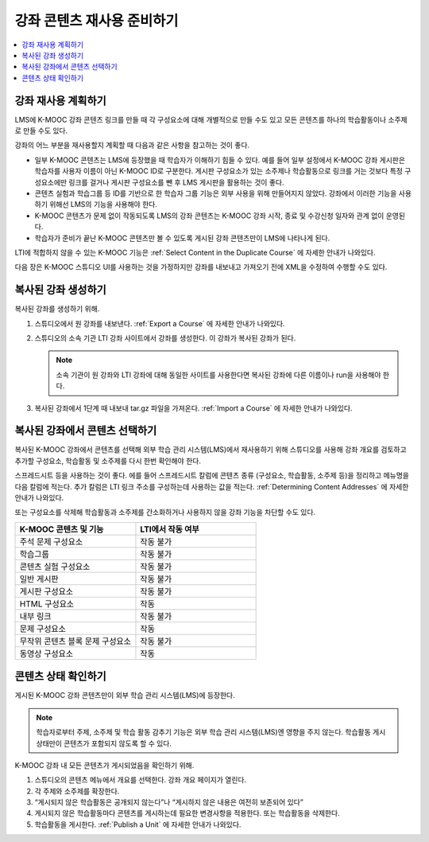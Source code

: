 .. _Preparing Content:

#####################################
강좌 콘텐츠 재사용 준비하기
#####################################

.. only:: Partners

  .. note:: 이 기능은 현재 개발 중이다. K-MOOC은 소수의 협력 기관과 함께 테스트서버에 이 기능을 사용하기 위해 테스트 중이다.

  LMS에서 기존 K-MOOC 강좌를 재사용하기 위해 강좌의 복사 버전을 만들어야 한다. 이 복사 버전을 LMS에 제공하면 된다. 소속 기관의 K-MOOC LTI 도구 공급자 설정에 따라 테스트서버나 기타 사이트에서 강좌의 복사 버전을 만들게 될 수도 있다.

.. only:: Open_edX


.. contents::
   :local:
   :depth: 1

.. _Planning for Content Reuse:

***********************************
강좌 재사용 계획하기
***********************************

LMS에 K-MOOC 강좌 콘텐츠 링크를 만들 때 각 구성요소에 대해 개별적으로 만들 수도 있고 모든 콘텐츠를 하나의 학습활동이나 소주제로 만들 수도 있다.

강좌의 어느 부분을 재사용할지 계획할 때 다음과 같은 사항을 참고하는 것이 좋다.

* 일부 K-MOOC 콘텐츠는 LMS에 등장했을 때 학습자가 이해하기 힘들 수 있다. 예를 들어 일부 설정에서 K-MOOC 강좌 게시판은 학습자를 사용자 이름이 아닌 K-MOOC ID로 구분한다. 게시판 구성요소가 있는 소주제나 학습활동으로 링크를 거는 것보다 특정 구성요소에만 링크를 걸거나 게시판 구성요소를 뺀 후 LMS 게시판을 활용하는 것이 좋다.

* 콘텐츠 실험과 학습그룹 등 ID를 기반으로 한 학습자 그룹 기능은 외부 사용을 위해 만들어지지 않았다. 강좌에서 이러한 기능을 사용하기 위해선 LMS의 기능을 사용해야 한다.

* K-MOOC 콘텐츠가 문제 없이 작동되도록 LMS의 강좌 콘텐츠는 K-MOOC 강좌 시작, 종료 및 수강신청 일자와 관계 없이 운영된다.

* 학습자가 준비가 끝난 K-MOOC 콘텐츠만 볼 수 있도록 게시된 강좌 콘텐츠만이 LMS에 나타나게 된다.

LTI에 적합하지 않을 수 있는 K-MOOC 기능은  :ref:`Select Content in the Duplicate Course` 에 자세한 안내가 나와있다.

다음 장은 K-MOOC 스튜디오 UI를 사용하는 것을 가정하지만 강좌를 내보내고 가져오기 전에 XML을 수정하여 수행할 수도 있다.

***********************************
복사된 강좌 생성하기
***********************************

.. only:: Partners

  복사된 강좌를 생성하기 전에 반드시 DevOps 팀이나 K-MOOC 파트너 매니저와 확인해 소속 기관의 강좌를 LTI로 사용할 사이트를 알아야 한다.

.. only:: Open_edX



복사된 강좌를 생성하기 위해.

#. 스튜디오에서 원 강좌를 내보낸다.  :ref:`Export a Course`  에 자세한 안내가 나와있다.

#. 스튜디오의 소속 기관 LTI 강좌 사이트에서 강좌를 생성한다. 이 강좌가 복사된 강좌가 된다.

   .. note:: 소속 기관이 원 강좌와 LTI 강좌에 대해 동일한 사이트를 사용한다면 복사된 강좌에 다른 이름이나 run을 사용해야 한다.

#. 복사된 강좌에서 1단계 때 내보내 tar.gz 파일을 가져온다. :ref:`Import a Course` 에 자세한 안내가 나와있다.

.. future: add re-run as an option for sites that host courses for LTI on the same instance (edit from Mark, Phil says re-run should work). - Alison 1 Sep 2015

.. _Select Content in the Duplicate Course:

***************************************
복사된 강좌에서 콘텐츠 선택하기
***************************************

복사된 K-MOOC 강좌에서 콘텐츠를 선택해 외부 학습 관리 시스템(LMS)에서 재사용하기 위해 스튜디오를 사용해 강좌 개요를 검토하고 추가할 구성요소, 학습활동 및 소주제를 다시 한번 확인해야 한다.

스프레드시트 등을 사용하는 것이 좋다. 에를 들어 스프레드시트 칼럼에 콘텐츠 종류 (구성요소, 학습활동, 소주제 등)을 정리하고 메뉴명을 다음 칼럼에 적는다. 추가 칼럼은 LTI 링크 주소를 구성하는데 사용하는 값을 적는다.  :ref:`Determining Content Addresses` 에 자세한 안내가 나와있다.

또는 구성요소를 삭제해 학습활동과 소주제를 간소화하거나 사용하지 않을 강좌 기능을 차단할 수도 있다.

.. list-table::
   :widths: 45 45
   :header-rows: 1

   * - K-MOOC 콘텐츠 및 기능
     - LTI에서 작동 여부
   * - 주석 문제 구성요소
     - 작동 불가
   * - 학습그룹
     - 작동 불가
   * - 콘텐츠 실험 구성요소
     - 작동 불가
   * - 일반 게시판
     - 작동 불가
   * - 게시판 구성요소
     - 작동 불가
   * - HTML 구성요소
     - 작동
   * - 내부 링크
     - 작동 불가
   * - 문제 구성요소
     - 작동
   * - 무작위 콘텐츠 블록 문제 구성요소
     - 작동 불가
   * - 동영상 구성요소
     - 작동

.. check on randomized content blocks, that's an assumption - Alison 22 Aug 15

 :ref:`Delete a Component` 에 구성요소 삭제에 대한 자세한 안내가 나와있다. 강좌에서 학습그룹(코호트 기능을) 사용하지 않을 경우에는 :ref:`Disabling the Cohort Feature` 에 대한 자세한 안내가 나와있다. 일반 게시판을 삭제하려면 설정을 선택하고 고급 설정에 들어가 게시판 주제 Mapping(매핑) 규정 키의 내용을 삭제한다.  :ref:`Create CourseWide Discussion Topics` 에 자세한 안내가 나와있다.

*******************************
콘텐츠 상태 확인하기
*******************************

게시된 K-MOOC 강좌 콘텐츠만이 외부 학습 관리 시스템(LMS)에 등장한다.

.. note:: 학습자로부터 주제, 소주제 및 학습 활동 감추기 기능은 외부 학습 관리 시스템(LMS)엔 영향을 주지 않는다. 학습활동 게시 상태만이 콘텐츠가 포함되지 않도록 할 수 있다.

K-MOOC 강좌 내 모든 콘텐츠가 게시되었음을 확인하기 위해.

#. 스튜디오의 콘텐츠 메뉴에서 개요를 선택한다. 강좌 개요 페이지가 열린다.

#. 각 주제와 소주제를 확장한다.

#. “게시되지 않은 학습활동은 공개되지 않는다”나 “게시하지 않은 내용은 여전히 보존되어 있다”

#. 게시되지 않은 학습활동마다 콘텐츠를 게시하는데 필요한 변경사항을 적용한다. 또는 학습활동을 삭제한다.

#. 학습활동을 게시한다.  :ref:`Publish a Unit`  에 자세한 안내가 나와있다.
